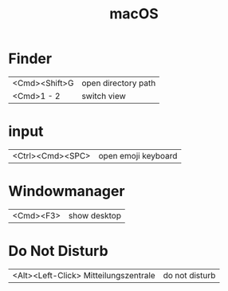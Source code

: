 #+TITLE: macOS

* Finder

| <Cmd><Shift>G | open directory path |
| <Cmd>1 - 2    | switch view         |

* input

| <Ctrl><Cmd><SPC> | open emoji keyboard |

* Windowmanager

| <Cmd><F3> | show desktop |

* Do Not Disturb

| <Alt><Left-Click> Mitteilungszentrale | do not disturb |
